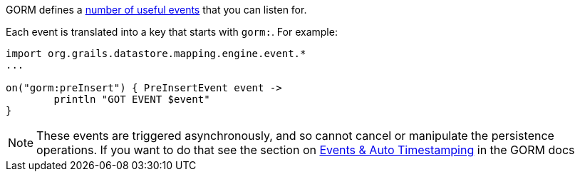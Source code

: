 GORM defines a http://grails.github.io/grails-data-mapping/latest/api/org/grails/datastore/mapping/engine/event/package-summary.html[number of useful events] that you can listen for.

Each event is translated into a key that starts with `gorm:`. For example:

[source,groovy]
----
import org.grails.datastore.mapping.engine.event.*
...

on("gorm:preInsert") { PreInsertEvent event ->
	println "GOT EVENT $event"
}
----

NOTE: These events are triggered asynchronously, and so cannot cancel or manipulate the persistence operations. If you want to do that see the section on <<eventsAutoTimestamping,Events & Auto Timestamping>> in the GORM docs
